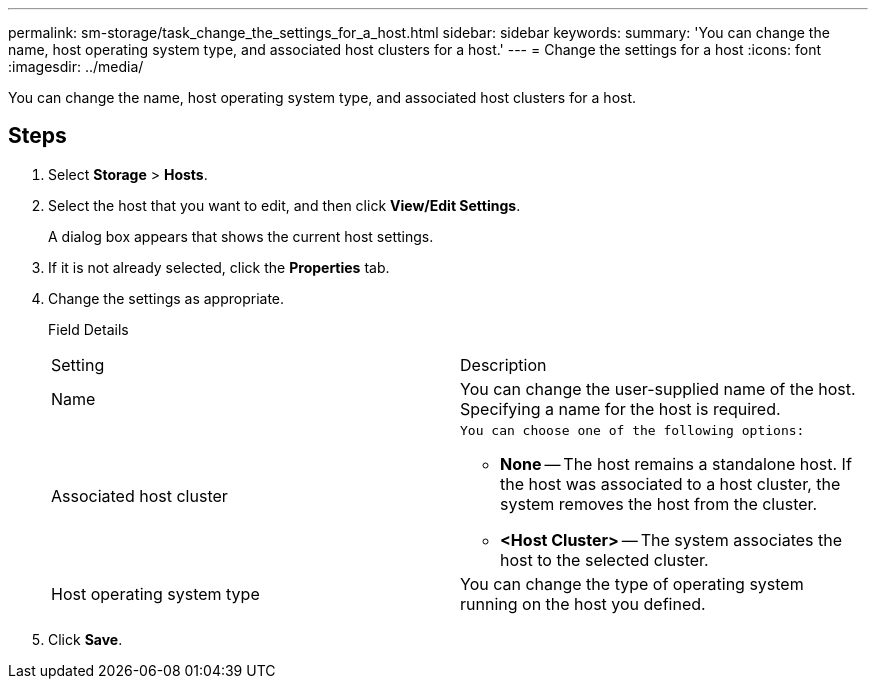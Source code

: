 ---
permalink: sm-storage/task_change_the_settings_for_a_host.html
sidebar: sidebar
keywords: 
summary: 'You can change the name, host operating system type, and associated host clusters for a host.'
---
= Change the settings for a host
:icons: font
:imagesdir: ../media/

[.lead]
You can change the name, host operating system type, and associated host clusters for a host.

== Steps

. Select *Storage* > *Hosts*.
. Select the host that you want to edit, and then click *View/Edit Settings*.
+
A dialog box appears that shows the current host settings.

. If it is not already selected, click the *Properties* tab.
. Change the settings as appropriate.
+
Field Details
+
|===
| Setting| Description
a|
Name
a|
You can change the user-supplied name of the host. Specifying a name for the host is required.
a|
Associated host cluster
a|
    You can choose one of the following options:

 ** *None* -- The host remains a standalone host. If the host was associated to a host cluster, the system removes the host from the cluster.
 ** *<Host Cluster>* -- The system associates the host to the selected cluster.

a|
Host operating system type
a|
You can change the type of operating system running on the host you defined.
|===

. Click *Save*.
